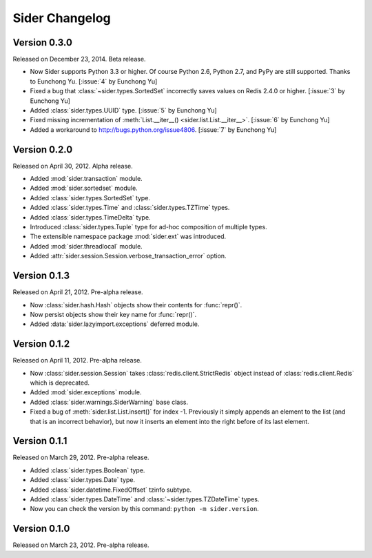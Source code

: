 Sider Changelog
===============

Version 0.3.0
-------------

Released on December 23, 2014.  Beta release.

- Now Sider supports Python 3.3 or higher.  Of course Python 2.6, Python 2.7,
  and PyPy are still supported.  Thanks to Eunchong Yu.
  [:issue:`4` by Eunchong Yu]
- Fixed a bug that :class:`~sider.types.SortedSet` incorrectly saves
  values on Redis 2.4.0 or higher.  [:issue:`3` by Eunchong Yu]
- Added :class:`sider.types.UUID` type.  [:issue:`5` by Eunchong Yu]
- Fixed missing incrementation of :meth:`List.__iter__()
  <sider.list.List.__iter__>`.  [:issue:`6` by Eunchong Yu]
- Added a workaround to http://bugs.python.org/issue4806.
  [:issue:`7` by Eunchong Yu]


Version 0.2.0
-------------

Released on April 30, 2012.  Alpha release.

- Added :mod:`sider.transaction` module.
- Added :mod:`sider.sortedset` module.
- Added :class:`sider.types.SortedSet` type.
- Added :class:`sider.types.Time` and :class:`sider.types.TZTime` types.
- Added :class:`sider.types.TimeDelta` type.
- Introduced :class:`sider.types.Tuple` type for ad-hoc composition of
  multiple types.
- The extensible namespace package :mod:`sider.ext` was introduced.
- Added :mod:`sider.threadlocal` module.
- Added :attr:`sider.session.Session.verbose_transaction_error` option.


Version 0.1.3
-------------

Released on April 21, 2012.  Pre-alpha release.

- Now :class:`sider.hash.Hash` objects show their contents for :func:`repr()`.
- Now persist objects show their key name for :func:`repr()`.
- Added :data:`sider.lazyimport.exceptions` deferred module.


Version 0.1.2
-------------

Released on April 11, 2012.  Pre-alpha release.

- Now :class:`sider.session.Session` takes :class:`redis.client.StrictRedis`
  object instead of :class:`redis.client.Redis` which is deprecated.
- Added :mod:`sider.exceptions` module.
- Added :class:`sider.warnings.SiderWarning` base class.
- Fixed a bug of :meth:`sider.list.List.insert()` for index -1.
  Previously it simply appends an element to the list (and that is an
  incorrect behavior), but now it inserts an element into the right before
  of its last element.


Version 0.1.1
-------------

Released on March 29, 2012.  Pre-alpha release.

- Added :class:`sider.types.Boolean` type.
- Added :class:`sider.types.Date` type.
- Added :class:`sider.datetime.FixedOffset` tzinfo subtype.
- Added :class:`sider.types.DateTime` and
  :class:`~sider.types.TZDateTime` types.
- Now you can check the version by this command:
  ``python -m sider.version``.


Version 0.1.0
-------------

Released on March 23, 2012.  Pre-alpha release.

